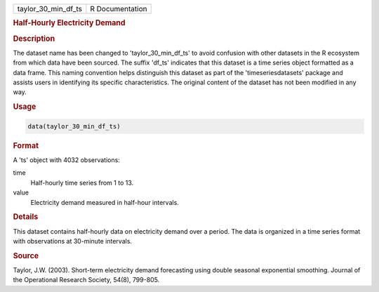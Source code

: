 .. container::

   .. container::

      =================== ===============
      taylor_30_min_df_ts R Documentation
      =================== ===============

      .. rubric:: Half-Hourly Electricity Demand
         :name: half-hourly-electricity-demand

      .. rubric:: Description
         :name: description

      The dataset name has been changed to 'taylor_30_min_df_ts' to
      avoid confusion with other datasets in the R ecosystem from which
      data have been sourced. The suffix 'df_ts' indicates that this
      dataset is a time series object formatted as a data frame. This
      naming convention helps distinguish this dataset as part of the
      'timeseriesdatasets' package and assists users in identifying its
      specific characteristics. The original content of the dataset has
      not been modified in any way.

      .. rubric:: Usage
         :name: usage

      .. code:: R

         data(taylor_30_min_df_ts)

      .. rubric:: Format
         :name: format

      A 'ts' object with 4032 observations:

      time
         Half-hourly time series from 1 to 13.

      value
         Electricity demand measured in half-hour intervals.

      .. rubric:: Details
         :name: details

      This dataset contains half-hourly data on electricity demand over
      a period. The data is organized in a time series format with
      observations at 30-minute intervals.

      .. rubric:: Source
         :name: source

      Taylor, J.W. (2003). Short-term electricity demand forecasting
      using double seasonal exponential smoothing. Journal of the
      Operational Research Society, 54(8), 799-805.
